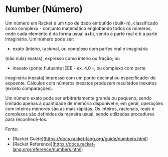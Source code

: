 * Number (Número)

Um número em Racket é um tipo de dado embutido (built-in), classificado como complexo - conjunto matemático englobando todos os números, onde cada elemento é da forma usual a+bi, sendo a parte real e b a parte imaginária. Um número pode ser:

- exato (inteiro, racional, ou complexo com partes real e imaginária
(não nula) exatas), expresso como inteiro ou fração; ou

- inexato (ponto flutuante IEEE - ex. 4.0 -, ou complexo com parte
imaginária inexata) impresso com um ponto decimal ou especificador de
expoente. Cálculos com números inexatos produzem resultados inexatos
(exceto comparações).

Um número exato pode ser arbitrariamente grande ou pequeno, sendo
limitado apenas à quantidade de memória disponível e, em geral,
operações com inteiros menores são as mais rápidas. Os inteiros,
racionais, reais e complexos são definidos da maneira usual, sendo
utilizadas procedures para reconhecê-los.

Fonte:
- [Racket Guide](https://docs.racket-lang.org/guide/numbers.html)
- [Racket Reference](https://docs.racket-lang.org/reference/numbers.html)

